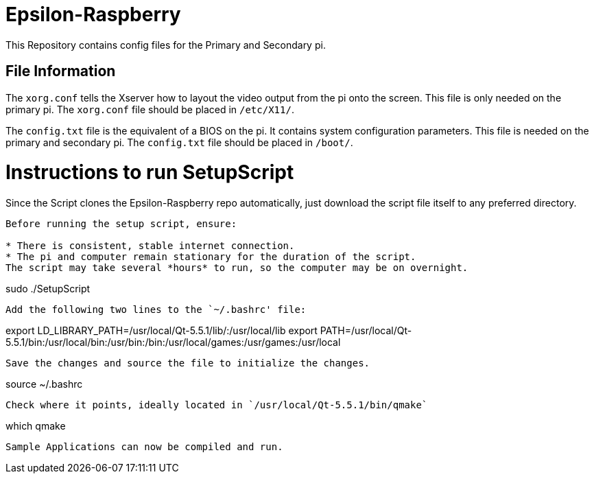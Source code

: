 = Epsilon-Raspberry

This Repository contains config files for the Primary and Secondary pi.


== File Information

The `xorg.conf` tells the Xserver how to layout the video output from the pi onto the screen. 
This file is only needed on the primary pi.
The `xorg.conf` file should be placed in `/etc/X11/`.

The `config.txt` file is the equivalent of a BIOS on the pi. It contains system configuration parameters. 
This file is needed on the primary and secondary pi.
The `config.txt` file should be placed in `/boot/`.

= Instructions to run SetupScript

Since the Script clones the Epsilon-Raspberry repo automatically, just download the script file itself to any preferred directory.
----
Before running the setup script, ensure:

* There is consistent, stable internet connection.
* The pi and computer remain stationary for the duration of the script.
The script may take several *hours* to run, so the computer may be on overnight.
----
sudo ./SetupScript
----
Add the following two lines to the `~/.bashrc' file:
----
export LD_LIBRARY_PATH=/usr/local/Qt-5.5.1/lib/:/usr/local/lib
export PATH=/usr/local/Qt-5.5.1/bin:/usr/local/bin:/usr/bin:/bin:/usr/local/games:/usr/games:/usr/local
----
Save the changes and source the file to initialize the changes.
----
source ~/.bashrc
----
Check where it points, ideally located in `/usr/local/Qt-5.5.1/bin/qmake`
----
which qmake
----
Sample Applications can now be compiled and run.
